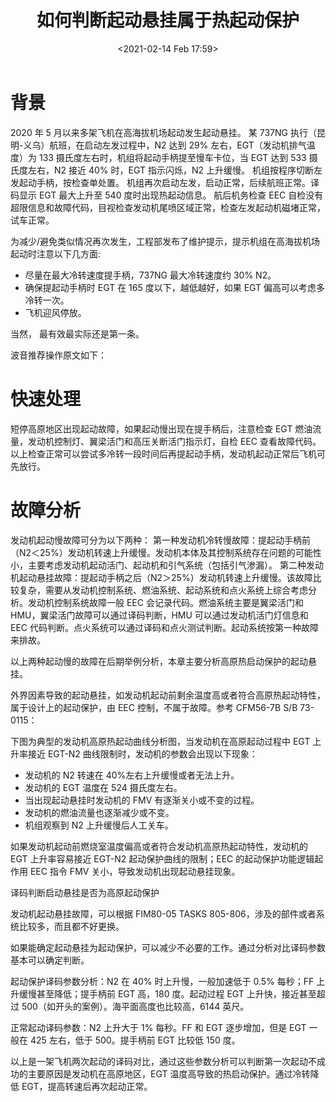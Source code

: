 # -*- eval: (setq org-download-image-dir (concat default-directory "./static/如何判断起动悬挂属于热起动保护/")); -*-
:PROPERTIES:
:ID:       DB322E28-9A88-4CE0-8566-8ED15BB9D04B
:END:
#+LATEX_CLASS: my-article

#+DATE: <2021-02-14 Feb 17:59>
#+TITLE: 如何判断起动悬挂属于热起动保护

* 背景
2020 年 5 月以来多架飞机在高海拔机场起动发生起动悬挂。
某 737NG 执行（昆明-义乌）航班，在启动左发过程中，N2 达到 29% 左右，EGT（发动机排气温度）为 133 摄氏度左右时，机组将起动手柄提至慢车卡位，当 EGT 达到 533 摄氏度左右，N2 接近 40% 时，EGT 指示闪烁，N2 上升缓慢。
机组按程序切断左发起动手柄，按检查单处置。
机组再次启动左发，启动正常，后续航班正常。译码显示 EGT 最大上升至 540 度时出现热起动信息。
航后机务检查 EEC 自检没有超限信息和故障代码，目视检查发动机尾喷区域正常，检查左发起动机磁堵正常，试车正常。

为减少/避免类似情况再次发生，工程部发布了维护提示，提示机组在高海拔机场起动时注意以下几方面:
- 尽量在最大冷转速度提手柄，737NG 最大冷转速度约 30% N2。
- 确保提起动手柄时 EGT 在 165 度以下，越低越好，如果 EGT 偏高可以考虑多冷转一次。
- 飞机迎风停放。

当然， 最有效最实际还是第一条。

波音推荐操作原文如下：

[[file:./static/如何判断起动悬挂属于热起动保护/1853.jpeg]]

* 快速处理
短停高原地区出现起动故障，如果起动慢出现在提手柄后，注意检查 EGT 燃油流量，发动机控制灯、翼梁活门和高压关断活门指示灯，自检 EEC 查看故障代码。以上检查正常可以尝试多冷转一段时间后再提起动手柄，发动机起动正常后飞机可先放行。

* 故障分析
发动机起动慢故障可分为以下两种：
第一种发动机冷转慢故障：提起动手柄前（N2＜25%）发动机转速上升缓慢。发动机本体及其控制系统存在问题的可能性小，主要考虑发动机起动活门、起动机和引气系统（包括引气渗漏）。
第二种发动机起动悬挂故障：提起动手柄之后（N2＞25%）发动机转速上升缓慢。该故障比较复杂，需要从发动机控制系统、燃油系统、起动系统和点火系统上综合考虑分析。发动机控制系统故障一般 EEC 会记录代码。燃油系统主要是翼梁活门和 HMU，翼梁活门故障可以通过译码判断，HMU 可以通过发动机活门灯信息和 EEC 代码判断。点火系统可以通过译码和点火测试判断。起动系统按第一种故障来排故。

以上两种起动慢的故障在后期举例分析，本章主要分析高原热启动保护的起动悬挂。

外界因素导致的起动悬挂，如发动机起动前剩余温度高或者符合高原热起动特性，属于设计上的起动保护，由 EEC 控制，不属于故障。参考 CFM56-7B S/B 73-0115：

[[file:./static/如何判断起动悬挂属于热起动保护/4349.jpeg]]

下图为典型的发动机高原热起动曲线分析图，当发动机在高原起动过程中 EGT 上升率接近 EGT-N2 曲线限制时，发动机的参数会出现以下现象：
- 发动机的 N2 转速在 40%左右上升缓慢或者无法上升。
- 发动机的 EGT 温度在 524 摄氏度左右。
- 当出现起动悬挂时发动机的 FMV 有逐渐关小或不变的过程。
- 发动机的燃油流量也逐渐减少或不变。
- 机组观察到 N2 上升缓慢后人工关车。

[[file:./static/如何判断起动悬挂属于热起动保护/5655.jpeg]]

如果发动机起动前燃烧室温度偏高或者符合发动机高原热起动特性，发动机的 EGT 上升率容易接近 EGT-N2 起动保护曲线的限制；EEC 的起动保护功能逻辑起作用 EEC 指令 FMV 关小，导致发动机出现起动悬挂现象。

译码判断启动悬挂是否为高原起动保护

发动机起动悬挂故障，可以根据 FIM80-05 TASKS 805-806，涉及的部件或者系统比较多，而且都不好更换。

[[file:./static/如何判断起动悬挂属于热起动保护/6834.jpeg]]

如果能确定起动悬挂为起动保护，可以减少不必要的工作。通过分析对比译码参数基本可以确定判断。

起动保护译码参数分析：N2 在 40% 时上升慢，一般加速低于 0.5% 每秒；FF 上升缓慢甚至降低；提手柄前 EGT 高，180 度。起动过程 EGT 上升快，接近甚至超过 500（如开头的案例）。海平面高度也比较高，6144 英尺。

[[file:./static/如何判断起动悬挂属于热起动保护/7840.jpeg]]

正常起动译码参数：N2 上升大于 1% 每秒。FF 和 EGT 逐步增加，但是 EGT 一般在 425 左右，低于 500。提手柄前 EGT 比较低 150 度。

[[file:./static/如何判断起动悬挂属于热起动保护/8396.jpeg]]

以上是一架飞机两次起动的译码对比，通过这些参数分析可以判断第一次起动不成功的主要原因是发动机在高原地区，EGT 温度高导致的热启动保护。通过冷转降低 EGT，提高转速后再次起动正常。
